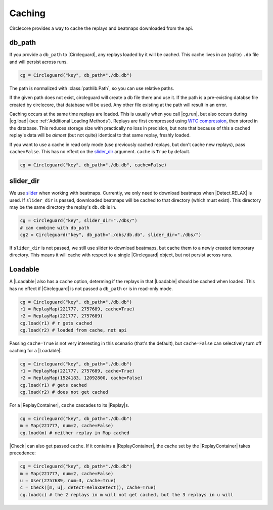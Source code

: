 Caching
=======

Circlecore provides a way to cache the replays and beatmaps downloaded from
the api.

db_path
~~~~~~~

If you provide a ``db_path`` to |Circleguard|, any replays loaded by it will
be cached. This cache lives in an (sqlite) ``.db`` file and will persist across
runs.

.. code-block:: python

    cg = Circleguard("key", db_path="./db.db")

The path is normalized with :class:`pathlib.Path`, so you can use relative
paths.

If the given path does not exist, circleguard will create a db file there
and use it. If the path is a pre-existing databse file created by circlecore,
that database will be used. Any other file existing at the path will result in
an error.

Caching occurs at the same time replays are loaded. This is usually when you
call |cg.run|, but also occurs during |cg.load| (see
:ref:`Additional Loading Methods`). Replays are first compressed using
`WTC compression <https://github.com/circleguard/wtc-lzma-compressor>`_,
then stored in the database. This reduces storage size with practically no
loss in precision, but note that because of this a cached replay's data will be
*almost* (but not quite) identical to that same replay, freshly loaded.

If you want to use a cache in read only mode (use previously cached replays,
but don't cache new replays), pass ``cache=False``. This has no effect on
the `slider_dir`_ argument. ``cache`` is ``True`` by default.

.. code-block:: python

    cg = Circleguard("key", db_path="./db.db", cache=False)

slider_dir
~~~~~~~~~~

We use `slider <https://github.com/llllllllll/slider>`_ when working with
beatmaps. Currently, we only need to download beatmaps when |Detect.RELAX| is
used. If ``slider_dir`` is passed, downloaded beatmaps will be cached to that
directory (which must exist). This directory may be the same directory the
replay's ``db.db`` is in.

.. code-block:: python

    cg = Circleguard("key", slider_dir="./dbs/")
    # can combine with db_path
    cg2 = Circleguard("key", db_path="./dbs/db.db", slider_dir="./dbs/")

If ``slider_dir`` is not passed, we still use slider to download beatmaps,
but cache them to a newly created temporary directory. This means it will cache
with respect to a single |Circleguard| object, but not persist across runs.

Loadable
~~~~~~~~

A |Loadable| also has a ``cache`` option, determing if the replays in that
|Loadable| should be cached when loaded. This has no effect if |Circleguard|
is not passed a ``db_path`` or is in read-only mode.

.. code-block:: python

    cg = Circleguard("key", db_path="./db.db")
    r1 = ReplayMap(221777, 2757689, cache=True)
    r2 = ReplayMap(221777, 2757689)
    cg.load(r1) # r gets cached
    cg.load(r2) # loaded from cache, not api

Passing ``cache=True`` is not very interesting in this scenario (that's
the default), but ``cache=False`` can selectively turn off caching for a
|Loadable|:

.. code-block:: python

    cg = Circleguard("key", db_path="./db.db")
    r1 = ReplayMap(221777, 2757689, cache=True)
    r2 = ReplayMap(1524183, 12092800, cache=False)
    cg.load(r1) # gets cached
    cg.load(r2) # does not get cached

For a |ReplayContainer|, ``cache`` cascades to its |Replay|\s.

.. code-block:: python

    cg = Circleguard("key", db_path="./db.db")
    m = Map(221777, num=2, cache=False)
    cg.load(m) # neither replay in Map cached

|Check| can also get passed ``cache``. If it contains a |ReplayContainer|,
the cache set by the |ReplayContainer| takes precedence:

.. code-block:: python

    cg = Circleguard("key", db_path="./db.db")
    m = Map(221777, num=2, cache=False)
    u = User(2757689, num=3, cache=True)
    c = Check([m, u], detect=RelaxDetect(), cache=True)
    cg.load(c) # the 2 replays in m will not get cached, but the 3 replays in u will
